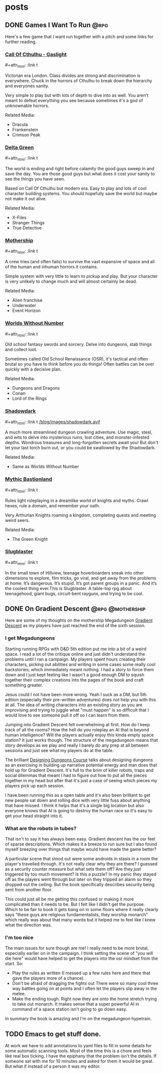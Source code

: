 #+hugo_base_dir: ../
#+hugo_section: posts
#+hugo_weight: auto
#+startup: logdone
#+macro: imgzoom #+attr_html: :link t

* posts
** DONE Games I Want To Run :@rpg:
CLOSED: [2025-01-28 Tue 17:10]
:PROPERTIES:
:EXPORT_FILE_NAME: games_to_run
:END:
Here's a few game that I want run together with a pitch and some links for further reading.
#+TOC: headlines 1
*** [[https://www.chaosium.com/cthulhu-by-gaslight-investigators-guide-hardcover/][Call Of Cthulhu - Gaslight]]
{{{imgzoom}}}
[[file:/blog/images/coc_gaslight.webp]]

Victorian era London. Class divides are strong and discrimination is everywhere. Chuck in the horrors of Cthulhu to break down the hierarchy and everyones sanity.

Very simple to play but with lots of depth to dive into as well. You aren't meant to defeat everything you see because sometimes it's a god of unknownable horrors.

Related Media:
- Dracula
- Frankenstein
- Crimson Peak
*** [[https://shop.arcdream.com/products/delta-green-the-role-playing-game-hardback-slipcase-set?ref=delta-green.com][Delta Green]]
{{{imgzoom}}}
[[/blog/images/delta_green.png]]

The world is ending and right before calamity the good guys sweep in and save the day. You are those good guys but what does it cost your sanity to see the things you have seen.

Based on Call Of Cthulhu but modern era. Easy to play and lots of cool character building systems. You should hopefully save the world but maybe not make it out alive.

Related Media:
- X-Files
- Stranger Things
- True Detective
*** [[https://www.tuesdayknightgames.com/pages/mothership-rpg][Mothership]]
{{{imgzoom}}}
[[/blog/images/mothership.jpg]]

A crew tries (and often fails) to survive the vast expansive of space and all of the human and inhuman horrors it contains.

Simple system with very little to learn to pickup and play. But your character is very unlikely to change much and will almost certainly be dead.

Related Media:
- Alien franchise
- Underwater
- Event Horizon
*** [[https://www.drivethrurpg.com/en/product/348809/worlds-without-number-free-edition][Worlds Without Number]]
{{{imgzoom}}}
[[/blog/images/worlds_without_number.png]]

Old school fantasy swords and sorcery. Delve into dungeons, stab things and collect loot.

Sometimes called Old School Renaissance (OSR), it's tactical and often brutal so you have to think before you do things! Often battles can be over quickly with a decisive plan.

Related Media:
- Dungeons and Dragons
- Conan
- Lord of the Rings
*** [[https://www.thearcanelibrary.com/pages/shadowdark][Shadowdark]]
{{{imgzoom}}}
[[/blog/images/shadowdark.avif]]

A much more streamlined dungeon crawling adventure. Use magic, steel, and wits to delve into mysterious ruins, lost cities, and monster-infested depths. Wondrous treasures and long-forgotten secrets await you! But don't let your last torch burn out, or you could be swallowed by the Shadowdark.

Related Media:
- Same as Worlds Without Number
*** [[https://www.kickstarter.com/projects/bastionland/mythic-bastionland-rpg-before-into-the-odd][Mythic Bastionland]]
{{{imgzoom}}}
[[/blog/images/mythic_bastionland.jpg]]

Rules light roleplaying in a dreamlike world of knights and myths. Crawl hexes, rule a domain, and remember your oath.

Very Arthurian Knights roaming a kingdom, completing quests and meeting weird seers.

Related Media:
- The Green Knight
*** [[https://www.myth.works/en-gb/pages/slugblaster][Slugblaster]]
{{{imgzoom}}}
[[file:/blog/images/slugblaster.webp][file:/blog/images/slugblaster.webp]]

In the small town of Hillview, teenage hoverboarders sneak into other dimensions to explore, film tricks, go viral, and get away from the problems at home. It’s dangerous. It’s stupid. It’s got parent groups in a panic. And it’s the coolest thing ever.This is Slugblaster. A table-top rpg about teenagehood, giant bugs, circuit-bent rayguns, and trying to be cool.

** DONE On Gradient Descent :@rpg:@mothership:
CLOSED: [2025-02-04 Tue 22:12]
:PROPERTIES:
:EXPORT_FILE_NAME: gradient_descent
:END:
Here are some of my thoughts on the mothership Megadungeon [[https://www.tuesdayknightgames.com/products/gradient-descent][Gradient Descent]] as my players have just reached the end of the sixth session.
*** I get Megadungeons
Starting running RPGs with D&D 5th edition put me into a bit of a weird space. I read a lot of the critique online and just didn't understand the problems until I ran a campaign. My players spent hours creating their characters, picking out abilities and writing in some cases some really cool backstories; which immediately meant nothing. I had a story to force them down and I just kept feeling like I wasn't a good enough DM to squish together their complex creations into the pages of the book and craft something greater.

Jesus could I not have been more wrong. Yeah I suck as a DM, but 5th edition (especially their pre-written adventures) does not help you with this at all. The idea of writing characters into an existing story as you are improvising and trying to juggle what "must happen" is so difficult that I would love to see someone pull it off so I can learn from them.

Jumping into Gradient Descent felt overwhelming at first. How do I keep track of all the rooms? How the hell do you roleplay an AI that is beyond human intelligence? Will the players actually enjoy this kinda empty space station? It just works though. The structure of the megadungeon means that story develops as we play and really I barely do any prep at all between sessions and just see what my players do at the table.

The brilliant [[https://dungeons.hismajestytheworm.games/][Designing Dungeons Course]] talks about designing dungeons as an exercising in building up narrative potential energy and man does that hold up for Gradient Descent. It's full to the brim of killer robots, traps and social dilemmas that meant I had to figure out how to put all the pieces together in my head but after that it's just a case of seeing which pieces my players pick up each session.

I have been running this as a open table and it's also been brilliant to get new people sat down and rolling dice with very little fuss about anything that have missed. I think it helps that it's a single big location but also everyone knows that AI is going to destroy the human race so it's easy to get your head straight into it.
*** What are the robots in tubes?
That isn't to say it has always been easy. Gradient descent has the osr feel of sparse descriptions. Which makes it a breeze to run sure but I also found myself breezing over things that maybe would have made the game better?

A particular scene that stood out were some androids in stasis in a room the player's travelled through. It's not really clear why they are there? I guessed as a security counter measure but what sets them off? Are they just triggered by too much movement? Is this a puzzle? In my panic they stayed off as the players went through but later on they tripped an alarm so they dropped out the ceiling. But the book specifically describes security being sent from another floor.

This could just all be me getting this confused or making it more complicated than it needs to be. But I felt like I didn't get the purpose. Which to be fair to book it gets bang on in some floors where it really clearly says "these guys are religious fundamentalists, they worship monarch" which really was about that many words but it helped me to feel like I knew what the direction was.
*** I'm too nice
The main issues for sure though are me! I really need to be more brutal, especially earlier on in the campaign. I think setting the scene of "you will die here" would have helped to get the players into the osr mindset from the start. So:
- Play the rules as written (I messed up a few rules here and there that gave the players more of a chance).
- Don't be afraid of dragging the fights out
  There were so many cool three way battles going on at points and I often let the players slip away in the melee.
- Make the ending tough.
  Right now they are onto the home stretch trying to take out monarch. It makes sense that a super powerful AI in command of a space station isn't going to go down easy.

In summary the book is amazing and I'm on the megadungeon hypetrain.

** TODO Emacs to get stuff done.
:PROPERTIES:
:EXPORT_FILE_NAME: emacs_annotations
:END:
At work we have to add annotations to yaml files to fill in some details for some automatic scanning tools. Most of the time this is a chore and feels like real box ticking. I have the epiphany that the problem isn't the details. If someone sat with me for 10 minutes and asked for them it would be great. But what if instead of a person it was my editor.
